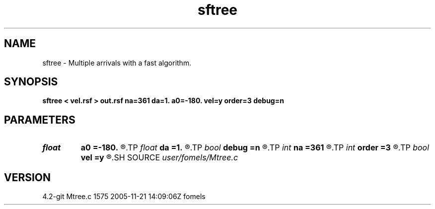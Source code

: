 .TH sftree 1  "APRIL 2023" Madagascar "Madagascar Manuals"
.SH NAME
sftree \- Multiple arrivals with a fast algorithm. 
.SH SYNOPSIS
.B sftree < vel.rsf > out.rsf na=361 da=1. a0=-180. vel=y order=3 debug=n
.SH PARAMETERS
.PD 0
.TP
.I float  
.B a0
.B =-180.
.R  	first angle (in degrees)
.TP
.I float  
.B da
.B =1.
.R  	angle increment (in degrees)
.TP
.I bool   
.B debug
.B =n
.R  [y/n]	debugging flag
.TP
.I int    
.B na
.B =361
.R  	number of angles
.TP
.I int    
.B order
.B =3
.R  	accuracy order
.TP
.I bool   
.B vel
.B =y
.R  [y/n]	y: theinput is velocity; n: slowness
.SH SOURCE
.I user/fomels/Mtree.c
.SH VERSION
4.2-git Mtree.c 1575 2005-11-21 14:09:06Z fomels
